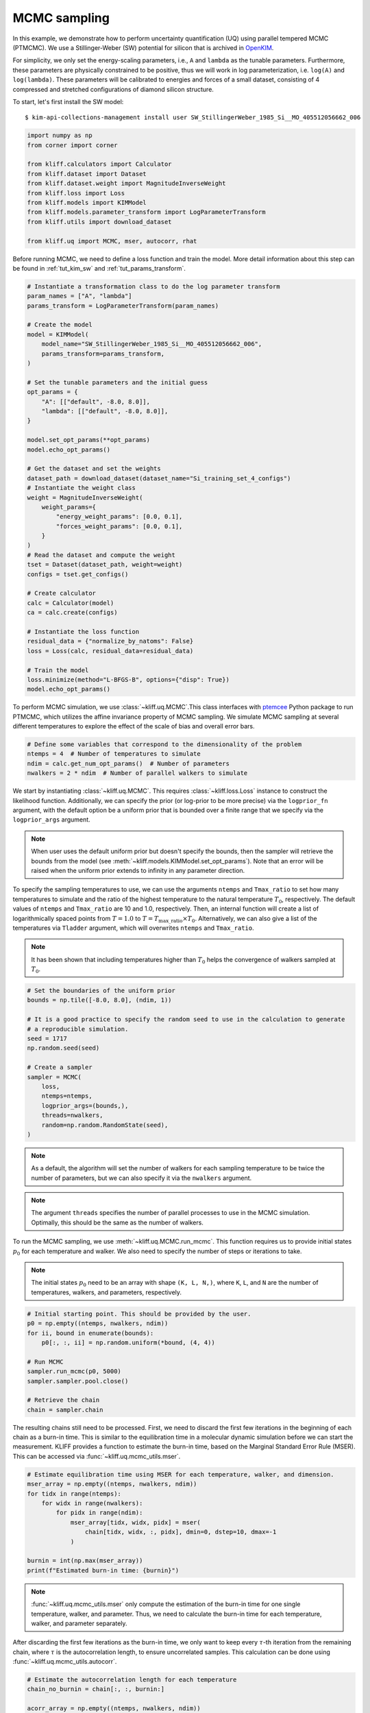 
.. DO NOT EDIT.
.. THIS FILE WAS AUTOMATICALLY GENERATED BY SPHINX-GALLERY.
.. TO MAKE CHANGES, EDIT THE SOURCE PYTHON FILE:
.. "auto_examples/example_uq_mcmc.py"
.. LINE NUMBERS ARE GIVEN BELOW.

.. only:: html

    .. note::
        :class: sphx-glr-download-link-note

        Click :ref:`here <sphx_glr_download_auto_examples_example_uq_mcmc.py>`
        to download the full example code

.. rst-class:: sphx-glr-example-title

.. _sphx_glr_auto_examples_example_uq_mcmc.py:


.. _tut_mcmc:

MCMC sampling
=============

In this example, we demonstrate how to perform uncertainty quantification (UQ) using
parallel tempered MCMC (PTMCMC). We use a Stillinger-Weber (SW) potential for silicon
that is archived in OpenKIM_.

For simplicity, we only set the energy-scaling parameters, i.e., ``A`` and ``lambda`` as
the tunable parameters. Furthermore, these parameters are physically constrained to be
positive, thus we will work in log parameterization, i.e. ``log(A)`` and ``log(lambda)``.
These parameters will be calibrated to energies and forces of a small dataset,
consisting of 4 compressed and stretched configurations of diamond silicon structure.

.. GENERATED FROM PYTHON SOURCE LINES 20-27

To start, let's first install the SW model::

   $ kim-api-collections-management install user SW_StillingerWeber_1985_Si__MO_405512056662_006

.. seealso::
   This installs the model and its driver into the ``User Collection``. See
   :ref:`install_model` for more information about installing KIM models.

.. GENERATED FROM PYTHON SOURCE LINES 27-43

.. code-block:: default



    import numpy as np
    from corner import corner

    from kliff.calculators import Calculator
    from kliff.dataset import Dataset
    from kliff.dataset.weight import MagnitudeInverseWeight
    from kliff.loss import Loss
    from kliff.models import KIMModel
    from kliff.models.parameter_transform import LogParameterTransform
    from kliff.utils import download_dataset

    from kliff.uq import MCMC, mser, autocorr, rhat









.. GENERATED FROM PYTHON SOURCE LINES 44-47

Before running MCMC, we need to define a loss function and train the model. More detail
information about this step can be found in :ref:`tut_kim_sw` and
:ref:`tut_params_transform`.

.. GENERATED FROM PYTHON SOURCE LINES 47-93

.. code-block:: default


    # Instantiate a transformation class to do the log parameter transform
    param_names = ["A", "lambda"]
    params_transform = LogParameterTransform(param_names)

    # Create the model
    model = KIMModel(
        model_name="SW_StillingerWeber_1985_Si__MO_405512056662_006",
        params_transform=params_transform,
    )

    # Set the tunable parameters and the initial guess
    opt_params = {
        "A": [["default", -8.0, 8.0]],
        "lambda": [["default", -8.0, 8.0]],
    }

    model.set_opt_params(**opt_params)
    model.echo_opt_params()

    # Get the dataset and set the weights
    dataset_path = download_dataset(dataset_name="Si_training_set_4_configs")
    # Instantiate the weight class
    weight = MagnitudeInverseWeight(
        weight_params={
            "energy_weight_params": [0.0, 0.1],
            "forces_weight_params": [0.0, 0.1],
        }
    )
    # Read the dataset and compute the weight
    tset = Dataset(dataset_path, weight=weight)
    configs = tset.get_configs()

    # Create calculator
    calc = Calculator(model)
    ca = calc.create(configs)

    # Instantiate the loss function
    residual_data = {"normalize_by_natoms": False}
    loss = Loss(calc, residual_data=residual_data)

    # Train the model
    loss.minimize(method="L-BFGS-B", options={"disp": True})
    model.echo_opt_params()






.. rst-class:: sphx-glr-script-out

 Out:

 .. code-block:: none

    #================================================================================
    # Model parameters that are optimized.
    # Note that the parameters are in the transformed space if 
    # `params_transform` is provided when instantiating the model.
    #================================================================================

    A 1
      2.7268620056558381e+00  -8.0000000000000000e+00   8.0000000000000000e+00 

    lambda 1
      3.8184197679684773e+00  -8.0000000000000000e+00   8.0000000000000000e+00 


    /home/yonatank/.local/lib/python3.8/site-packages/numpy/linalg/linalg.py:2500: VisibleDeprecationWarning: Creating an ndarray from ragged nested sequences (which is a list-or-tuple of lists-or-tuples-or ndarrays with different lengths or shapes) is deprecated. If you meant to do this, you must specify 'dtype=object' when creating the ndarray.
      x = asarray(x)
    2022-06-03 09:15:57.114 | INFO     | kliff.dataset.dataset:_read:397 - 4 configurations read from /home/yonatank/modules/kliff/examples/Si_training_set_4_configs
    2022-06-03 09:15:57.118 | INFO     | kliff.calculators.calculator:create:107 - Create calculator for 4 configurations.
    2022-06-03 09:15:57.119 | INFO     | kliff.loss:minimize:290 - Start minimization using method: L-BFGS-B.
    2022-06-03 09:15:57.119 | INFO     | kliff.loss:_scipy_optimize:404 - Running in serial mode.
    2022-06-03 09:15:57.287 | INFO     | kliff.loss:minimize:292 - Finish minimization using method: L-BFGS-B.
    #================================================================================
    # Model parameters that are optimized.
    # Note that the parameters are in the transformed space if 
    # `params_transform` is provided when instantiating the model.
    #================================================================================

    A 1
      2.7269268430321811e+00  -8.0000000000000000e+00   8.0000000000000000e+00 

    lambda 1
      3.8183682461406869e+00  -8.0000000000000000e+00   8.0000000000000000e+00 



    '#================================================================================\n# Model parameters that are optimized.\n# Note that the parameters are in the transformed space if \n# `params_transform` is provided when instantiating the model.\n#================================================================================\n\nA 1\n  2.7269268430321811e+00  -8.0000000000000000e+00   8.0000000000000000e+00 \n\nlambda 1\n  3.8183682461406869e+00  -8.0000000000000000e+00   8.0000000000000000e+00 \n\n'



.. GENERATED FROM PYTHON SOURCE LINES 94-98

To perform MCMC simulation, we use :class:`~kliff.uq.MCMC`.This class interfaces with
ptemcee_ Python package to run PTMCMC, which utilizes the affine invariance property
of MCMC sampling. We simulate MCMC sampling at several different temperatures to
explore the effect of the scale of bias and overall error bars.

.. GENERATED FROM PYTHON SOURCE LINES 98-105

.. code-block:: default


    # Define some variables that correspond to the dimensionality of the problem
    ntemps = 4  # Number of temperatures to simulate
    ndim = calc.get_num_opt_params()  # Number of parameters
    nwalkers = 2 * ndim  # Number of parallel walkers to simulate









.. GENERATED FROM PYTHON SOURCE LINES 106-130

We start by instantiating :class:`~kliff.uq.MCMC`. This requires :class:`~kliff.loss.Loss`
instance to construct the likelihood function. Additionally, we can specify the prior
(or log-prior to be more precise) via the ``logprior_fn`` argument, with the default
option be a uniform prior that is bounded over a finite range that we specify via the
``logprior_args`` argument.

.. note::
   When user uses the default uniform prior but doesn't specify the bounds, then the
   sampler will retrieve the bounds from the model
   (see :meth:`~kliff.models.KIMModel.set_opt_params`). Note that an error will be
   raised when the uniform prior extends to infinity in any parameter direction.

To specify the sampling temperatures to use, we can use the arguments ``ntemps`` and
``Tmax_ratio`` to set how many temperatures to simulate and the ratio of the highest
temperature to the natural temperature :math:`T_0`, respectively. The default values of
``ntemps`` and ``Tmax_ratio`` are 10 and 1.0, respectively. Then, an internal function
will create a list of logarithmically spaced points from :math:`T = 1.0` to
:math:`T = T_{\text{max\_ratio}} \times T_0`. Alternatively, we can also give a list of
the temperatures via ``Tladder`` argument, which will overwrites ``ntemps`` and
``Tmax_ratio``.

.. note::
   It has been shown that including temperatures higher than :math:`T_0` helps the
   convergence of walkers sampled at :math:`T_0`.

.. GENERATED FROM PYTHON SOURCE LINES 130-150

.. code-block:: default



    # Set the boundaries of the uniform prior
    bounds = np.tile([-8.0, 8.0], (ndim, 1))

    # It is a good practice to specify the random seed to use in the calculation to generate
    # a reproducible simulation.
    seed = 1717
    np.random.seed(seed)

    # Create a sampler
    sampler = MCMC(
        loss,
        ntemps=ntemps,
        logprior_args=(bounds,),
        threads=nwalkers,
        random=np.random.RandomState(seed),
    )









.. GENERATED FROM PYTHON SOURCE LINES 151-168

.. note::
   As a default, the algorithm will set the number of walkers for each sampling
   temperature to be twice the number of parameters, but we can also specify it via
   the ``nwalkers`` argument.

.. note::
   The argument ``threads`` specifies the number of parallel processes to use in the
   MCMC simulation. Optimally, this should be the same as the number of walkers.

To run the MCMC sampling, we use :meth:`~kliff.uq.MCMC.run_mcmc`. This function requires
us to provide initial states :math:`p_0` for each temperature and walker. We also need
to specify the number of steps or iterations to take.

.. note::
   The initial states :math:`p_0` need to be an array with shape ``(K, L, N,)``, where
   ``K``, ``L``, and ``N`` are the number of temperatures, walkers, and parameters,
   respectively.

.. GENERATED FROM PYTHON SOURCE LINES 168-183

.. code-block:: default



    # Initial starting point. This should be provided by the user.
    p0 = np.empty((ntemps, nwalkers, ndim))
    for ii, bound in enumerate(bounds):
        p0[:, :, ii] = np.random.uniform(*bound, (4, 4))

    # Run MCMC
    sampler.run_mcmc(p0, 5000)
    sampler.sampler.pool.close()

    # Retrieve the chain
    chain = sampler.chain









.. GENERATED FROM PYTHON SOURCE LINES 184-190

The resulting chains still need to be processed. First, we need to discard the first few
iterations in the beginning of each chain as a burn-in time. This is similar to the
equilibration time in a molecular dynamic simulation before we can start the
measurement. KLIFF provides a function to estimate the burn-in time, based on the
Marginal Standard Error Rule (MSER). This can be accessed via
:func:`~kliff.uq.mcmc_utils.mser`.

.. GENERATED FROM PYTHON SOURCE LINES 190-205

.. code-block:: default



    # Estimate equilibration time using MSER for each temperature, walker, and dimension.
    mser_array = np.empty((ntemps, nwalkers, ndim))
    for tidx in range(ntemps):
        for widx in range(nwalkers):
            for pidx in range(ndim):
                mser_array[tidx, widx, pidx] = mser(
                    chain[tidx, widx, :, pidx], dmin=0, dstep=10, dmax=-1
                )

    burnin = int(np.max(mser_array))
    print(f"Estimated burn-in time: {burnin}")






.. rst-class:: sphx-glr-script-out

 Out:

 .. code-block:: none

    Estimated burn-in time: 750




.. GENERATED FROM PYTHON SOURCE LINES 206-215

.. note::
   :func:`~kliff.uq.mcmc_utils.mser` only compute the estimation of the burn-in time for
   one single temperature, walker, and parameter. Thus, we need to calculate the burn-in
   time for each temperature, walker, and parameter separately.

After discarding the first few iterations as the burn-in time, we only want to keep
every :math:`\tau`-th iteration from the remaining chain, where :math:`\tau` is the
autocorrelation length, to ensure uncorrelated samples.
This calculation can be done using :func:`~kliff.uq.mcmc_utils.autocorr`.

.. GENERATED FROM PYTHON SOURCE LINES 215-228

.. code-block:: default



    # Estimate the autocorrelation length for each temperature
    chain_no_burnin = chain[:, :, burnin:]

    acorr_array = np.empty((ntemps, nwalkers, ndim))
    for tidx in range(ntemps):
        acorr_array[tidx] = autocorr(chain_no_burnin[tidx], c=1, quiet=True)

    thin = int(np.ceil(np.max(acorr_array)))
    print(f"Estimated autocorrelation length: {thin}")






.. rst-class:: sphx-glr-script-out

 Out:

 .. code-block:: none

    Estimated autocorrelation length: 14




.. GENERATED FROM PYTHON SOURCE LINES 229-242

.. note::
   :func:`~kliff.uq.mcmc_utils.acorr` is a wrapper for emcee.autocorr.integrated_time_,
   As such, the shape of the input array for this function needs to be ``(L, M, N,)``,
   where ``L``, ``M``, and ``N`` are the number of walkers, steps, and parameters,
   respectively. This also implies that we need to perform the calculation for each
   temperature separately.

Finally, after obtaining the independent samples, we need to assess whether the
resulting samples have converged to a stationary distribution, and thus a good
representation of the actual posterior. This is done by computing the potential scale
reduction factor (PSRF), denoted by :math:`\hat{R}^p`. The value of :math:`\hat{R}^p`
declines to 1 as the number of iterations goes to infinity. A common threshold is about
1.1, but higher threshold has also been used.

.. GENERATED FROM PYTHON SOURCE LINES 242-255

.. code-block:: default



    # Assess the convergence for each temperature
    samples = chain_no_burnin[:, :, ::thin]

    threshold = 1.1  # Threshold for rhat
    rhat_array = np.empty(ntemps)
    for tidx in range(ntemps):
        rhat_array[tidx] = rhat(samples[tidx])

    print(f"$\hat{{r}}^p$ values: {rhat_array}")






.. rst-class:: sphx-glr-script-out

 Out:

 .. code-block:: none

    $\hat{r}^p$ values: [1.0991534  1.07341457 1.07658106 1.02770675]




.. GENERATED FROM PYTHON SOURCE LINES 256-268

.. note::
   :func:`~kliff.uq.mcmc_utils.rhat` only computes the PSRF for one temperature, so that
   the calculation needs to be carried on for each temperature separately.

Notice that in this case, :math:`\hat{R}^p < 1.1` for all temperatures. When this
criteria is not satisfied, then the sampling process should be continued. Note that
some sampling temperatures might converge at slower rates compared to the others.

After obtaining the independent samples from the MCMC sampling, the uncertainty of the
parameters can be obtained by observing the distribution of the samples. As an example,
we will use corner_ Python package to present the MCMC result at sampling
temperature 1.0 as a corner plot.

.. GENERATED FROM PYTHON SOURCE LINES 268-272

.. code-block:: default


    # Plot samples at T=1.0
    corner(samples[0].reshape((-1, ndim)), labels=[r"$\log(A)$", r"$\log(\lambda)$"])




.. image-sg:: /auto_examples/images/sphx_glr_example_uq_mcmc_001.png
   :alt: example uq mcmc
   :srcset: /auto_examples/images/sphx_glr_example_uq_mcmc_001.png
   :class: sphx-glr-single-img


.. rst-class:: sphx-glr-script-out

 Out:

 .. code-block:: none


    <Figure size 550x550 with 4 Axes>



.. GENERATED FROM PYTHON SOURCE LINES 273-283

.. note::
   As an alternative, KLIFF also provides a wrapper to emcee_.This can be accessed by
   setting ``use_ptsampler=False`` when instantiating :class:`~kliff.uq.MCMC`. For
   further documentation, see :class:`~kliff.uq.EmceeSampler`.

.. _OpenKIM: https://openkim.org
.. _ptemcee: https://github.com/willvousden/ptemcee
.. _emcee: https://emcee.readthedocs.io
.. _emcee.autocorr.integrated_time: https://emcee.readthedocs.io/en/stable/user/autocorr/#emcee.autocorr.integrated_time
.. _corner: https://corner.readthedocs.io


.. rst-class:: sphx-glr-timing

   **Total running time of the script:** ( 3 minutes  21.177 seconds)


.. _sphx_glr_download_auto_examples_example_uq_mcmc.py:


.. only :: html

 .. container:: sphx-glr-footer
    :class: sphx-glr-footer-example



  .. container:: sphx-glr-download sphx-glr-download-python

     :download:`Download Python source code: example_uq_mcmc.py <example_uq_mcmc.py>`



  .. container:: sphx-glr-download sphx-glr-download-jupyter

     :download:`Download Jupyter notebook: example_uq_mcmc.ipynb <example_uq_mcmc.ipynb>`


.. only:: html

 .. rst-class:: sphx-glr-signature

    `Gallery generated by Sphinx-Gallery <https://sphinx-gallery.github.io>`_
